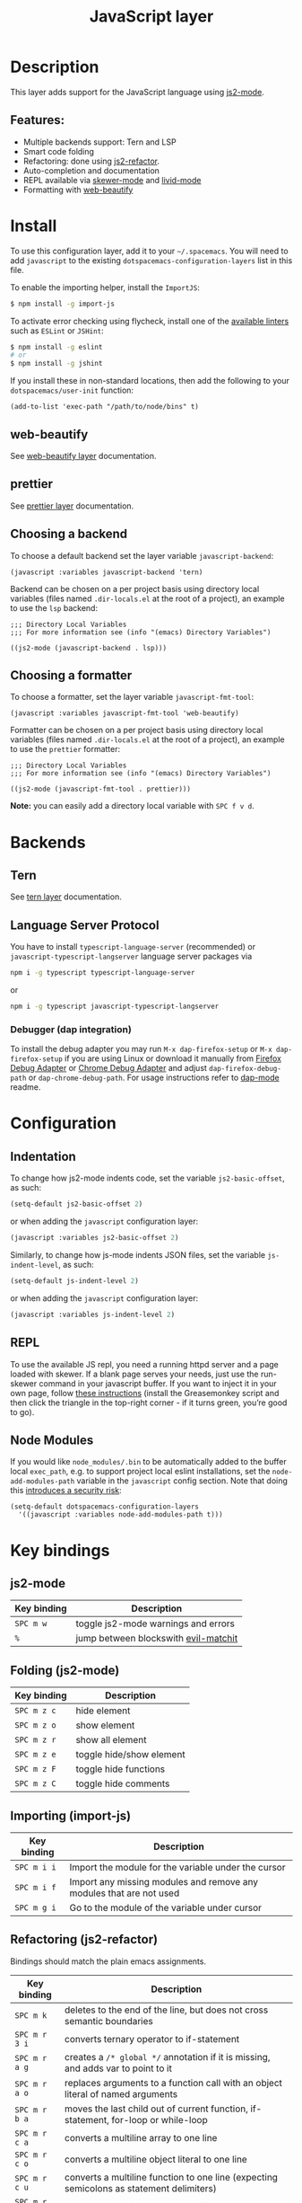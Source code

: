 #+TITLE: JavaScript layer

[[file:img/javascript.png]]

* Table of Contents                     :TOC_4_gh:noexport:
- [[#description][Description]]
  - [[#features][Features:]]
- [[#install][Install]]
  - [[#web-beautify][web-beautify]]
  - [[#prettier][prettier]]
  - [[#choosing-a-backend][Choosing a backend]]
  - [[#choosing-a-formatter][Choosing a formatter]]
- [[#backends][Backends]]
  - [[#tern][Tern]]
  - [[#language-server-protocol][Language Server Protocol]]
    - [[#debugger-dap-integration][Debugger (dap integration)]]
- [[#configuration][Configuration]]
  - [[#indentation][Indentation]]
  - [[#repl][REPL]]
  - [[#node-modules][Node Modules]]
- [[#key-bindings][Key bindings]]
  - [[#js2-mode][js2-mode]]
  - [[#folding-js2-mode][Folding (js2-mode)]]
  - [[#importing-import-js][Importing (import-js)]]
  - [[#refactoring-js2-refactor][Refactoring (js2-refactor)]]
    - [[#documentation-js-doc][Documentation (js-doc)]]
  - [[#repl-skewer-mode][REPL (skewer-mode)]]
  - [[#debugger-dap-mode][debugger (dap mode)]]

* Description
This layer adds support for the JavaScript language using [[https://github.com/mooz/js2-mode][js2-mode]].

** Features:
- Multiple backends support: Tern and LSP
- Smart code folding
- Refactoring: done using [[https://github.com/magnars/js2-refactor.el][js2-refactor]].
- Auto-completion and documentation
- REPL available via [[https://github.com/skeeto/skewer-mode][skewer-mode]] and [[https://github.com/pandeiro/livid-mode][livid-mode]]
- Formatting with [[https://github.com/yasuyk/web-beautify][web-beautify]]

* Install
To use this configuration layer, add it to your =~/.spacemacs=. You will need to
add =javascript= to the existing =dotspacemacs-configuration-layers= list in
this file.

To enable the importing helper, install the =ImportJS=:

#+BEGIN_SRC sh
  $ npm install -g import-js
#+END_SRC

To activate error checking using flycheck, install one of the [[http://www.flycheck.org/en/latest/languages.html#javascript][available linters]]
such as =ESLint= or =JSHint=:

#+BEGIN_SRC sh
  $ npm install -g eslint
  # or
  $ npm install -g jshint
#+END_SRC

If you install these in non-standard locations, then add the following to your =dotspacemacs/user-init= function:

#+BEGIN_SRC elisp
  (add-to-list 'exec-path "/path/to/node/bins" t)
#+END_SRC

** web-beautify
See [[file:../../+tools/web-beautify/README.org][web-beautify layer]] documentation.

** prettier
See [[file:../../+tools/prettier/README.org][prettier layer]] documentation.

** Choosing a backend
To choose a default backend set the layer variable =javascript-backend=:

#+BEGIN_SRC elisp
  (javascript :variables javascript-backend 'tern)
#+END_SRC

Backend can be chosen on a per project basis using directory local variables
(files named =.dir-locals.el= at the root of a project), an example to use the
=lsp= backend:

#+BEGIN_SRC elisp
  ;;; Directory Local Variables
  ;;; For more information see (info "(emacs) Directory Variables")

  ((js2-mode (javascript-backend . lsp)))
#+END_SRC

** Choosing a formatter
To choose a formatter, set the layer variable =javascript-fmt-tool=:

#+BEGIN_SRC elisp
  (javascript :variables javascript-fmt-tool 'web-beautify)
#+END_SRC

Formatter can be chosen on a per project basis using directory local variables
(files named =.dir-locals.el= at the root of a project), an example to use the
=prettier= formatter:

#+BEGIN_SRC elisp
  ;;; Directory Local Variables
  ;;; For more information see (info "(emacs) Directory Variables")

  ((js2-mode (javascript-fmt-tool . prettier)))
#+END_SRC

*Note:* you can easily add a directory local variable with ~SPC f v d~.

* Backends
** Tern
See [[file:../../+tools/tern/README.org][tern layer]] documentation.

** Language Server Protocol
You have to install =typescript-language-server= (recommended) or =javascript-typescript-langserver= language server packages via

#+BEGIN_SRC sh
  npm i -g typescript typescript-language-server
#+END_SRC

or

#+BEGIN_SRC sh
  npm i -g typescript javascript-typescript-langserver
#+END_SRC

*** Debugger (dap integration)
To install the debug adapter you may run =M-x dap-firefox-setup= or =M-x dap-firefox-setup= if you are using Linux or download it manually from [[https://marketplace.visualstudio.com/items?itemName=hbenl.vscode-firefox-debug][Firefox Debug Adapter]] or [[https://marketplace.visualstudio.com/items?itemName=msjsdiag.debugger-for-chrome][Chrome Debug Adapter]] and adjust =dap-firefox-debug-path= or =dap-chrome-debug-path=. For usage instructions refer to [[https://github.com/emacs-lsp/dap-mode][dap-mode]] readme.

* Configuration
** Indentation
To change how js2-mode indents code, set the variable =js2-basic-offset=, as
such:

#+BEGIN_SRC emacs-lisp
  (setq-default js2-basic-offset 2)
#+END_SRC

or when adding the =javascript= configuration layer:

#+BEGIN_SRC emacs-lisp
  (javascript :variables js2-basic-offset 2)
#+END_SRC

Similarly, to change how js-mode indents JSON files, set the variable
=js-indent-level=, as such:

#+BEGIN_SRC emacs-lisp
  (setq-default js-indent-level 2)
#+END_SRC

or when adding the =javascript= configuration layer:

#+BEGIN_SRC emacs-lisp
  (javascript :variables js-indent-level 2)
#+END_SRC

** REPL
To use the available JS repl, you need a running httpd server and a page loaded
with skewer. If a blank page serves your needs, just use the run-skewer command
in your javascript buffer. If you want to inject it in your own page, follow
[[https://github.com/skeeto/skewer-mode#skewering-with-cors][these instructions]] (install the Greasemonkey script and then click the triangle
in the top-right corner - if it turns green, you’re good to go).

** Node Modules
If you would like =node_modules/.bin= to be automatically added to the buffer
local =exec_path=, e.g. to support project local eslint installations, set the
=node-add-modules-path= variable in the =javascript= config section. Note that
doing this [[https://stackoverflow.com/questions/9679932#comment33532258_9683472][introduces a security risk]]:

#+BEGIN_SRC elisp
  (setq-default dotspacemacs-configuration-layers
    '((javascript :variables node-add-modules-path t)))
#+END_SRC

* Key bindings
** js2-mode

| Key binding | Description                          |
|-------------+--------------------------------------|
| ~SPC m w~   | toggle js2-mode warnings and errors  |
| ~%~         | jump between blockswith [[https://github.com/redguardtoo/evil-matchit][evil-matchit]] |

** Folding (js2-mode)

| Key binding | Description              |
|-------------+--------------------------|
| ~SPC m z c~ | hide element             |
| ~SPC m z o~ | show element             |
| ~SPC m z r~ | show all element         |
| ~SPC m z e~ | toggle hide/show element |
| ~SPC m z F~ | toggle hide functions    |
| ~SPC m z C~ | toggle hide comments     |

** Importing (import-js)

| Key binding | Description                                                         |
|-------------+---------------------------------------------------------------------|
| ~SPC m i i~ | Import the module for the variable under the cursor                 |
| ~SPC m i f~ | Import any missing modules and remove any modules that are not used |
| ~SPC m g i~ | Go to the module of the variable under cursor                       |

** Refactoring (js2-refactor)
Bindings should match the plain emacs assignments.

| Key binding   | Description                                                                                                    |
|---------------+----------------------------------------------------------------------------------------------------------------|
| ~SPC m k~     | deletes to the end of the line, but does not cross semantic boundaries                                         |
| ~SPC m r 3 i~ | converts ternary operator to if-statement                                                                      |
| ~SPC m r a g~ | creates a =/* global */= annotation if it is missing, and adds var to point to it                              |
| ~SPC m r a o~ | replaces arguments to a function call with an object literal of named arguments                                |
| ~SPC m r b a~ | moves the last child out of current function, if-statement, for-loop or while-loop                             |
| ~SPC m r c a~ | converts a multiline array to one line                                                                         |
| ~SPC m r c o~ | converts a multiline object literal to one line                                                                |
| ~SPC m r c u~ | converts a multiline function to one line (expecting semicolons as statement delimiters)                       |
| ~SPC m r e a~ | converts a one line array to multiline                                                                         |
| ~SPC m r e f~ | extracts the marked expressions into a new named function                                                      |
| ~SPC m r e m~ | extracts the marked expressions out into a new method in an object literal                                     |
| ~SPC m r e o~ | converts a one line object literal to multiline                                                                |
| ~SPC m r e u~ | converts a one line function to multiline (expecting semicolons as statement delimiters)                       |
| ~SPC m r e v~ | takes a marked expression and replaces it with a var                                                           |
| ~SPC m r i g~ | creates a shortcut for a marked global by injecting it in the wrapping immediately invoked function expression |
| ~SPC m r i p~ | changes the marked expression to a parameter in a local function                                               |
| ~SPC m r i v~ | replaces all instances of a variable with its initial value                                                    |
| ~SPC m r l p~ | changes a parameter to a local var in a local function                                                         |
| ~SPC m r l t~ | adds a console.log statement for what is at point (or region)                                                  |
| ~SPC m r r v~ | renames the variable on point and all occurrences in its lexical scope                                         |
| ~SPC m r s l~ | moves the next statement into current function, if-statement, for-loop, while-loop                             |
| ~SPC m r s s~ | splits a =String=                                                                                              |
| ~SPC m r s v~ | splits a =var= with multiple vars declared into several =var= statements                                       |
| ~SPC m r t f~ | toggle between function declaration and function expression                                                    |
| ~SPC m r u w~ | replaces the parent statement with the selected region                                                         |
| ~SPC m r v t~ | changes local =var a= to be =this.a= instead                                                                   |
| ~SPC m r w i~ | wraps the entire buffer in an immediately invoked function expression                                          |
| ~SPC m r w l~ | wraps the region in a for-loop                                                                                 |
| ~SPC m x m j~ | move line down, while keeping commas correctly placed                                                          |
| ~SPC m x m k~ | move line up, while keeping commas correctly placed                                                            |

*** Documentation (js-doc)
You can check more [[https://github.com/mooz/js-doc/][here]]

| Key binding   | Description                           |
|---------------+---------------------------------------|
| ~SPC m r d b~ | insert JSDoc comment for current file |
| ~SPC m r d f~ | insert JSDoc comment for function     |
| ~SPC m r d t~ | insert tag to comment                 |
| ~SPC m r d h~ | show list of available jsdoc tags     |

** REPL (skewer-mode)

| Key binding | Description                                                      |
|-------------+------------------------------------------------------------------|
| ~SPC m e e~ | evaluates the last expression                                    |
| ~SPC m e E~ | evaluates and inserts the result of the last expression at point |

| Key binding | Description                                                                        |
|-------------+------------------------------------------------------------------------------------|
| ~SPC m s a~ | Toggle live evaluation of whole buffer in REPL on buffer changes                   |
| ~SPC m s b~ | send current buffer contents to the skewer REPL                                    |
| ~SPC m s B~ | send current buffer contents to the skewer REPL and switch to it in insert state   |
| ~SPC m s f~ | send current function at point to the skewer REPL                                  |
| ~SPC m s F~ | send current function at point to the skewer REPL and switch to it in insert state |
| ~SPC m s i~ | starts/switch to the skewer REPL                                                   |
| ~SPC m s r~ | send current region to the skewer REPL                                             |
| ~SPC m s R~ | send current region to the skewer REPL and switch to it in insert state            |
| ~SPC m s s~ | switch to REPL                                                                     |

** debugger (dap mode)

| Key binding   | Description                     |
|---------------+---------------------------------|
| ~SPC m d d d~ | start debugging                 |
| ~SPC m d d l~ | debug last configuration        |
| ~SPC m d d r~ | debug recent configuration      |
|---------------+---------------------------------|
| ~SPC m d c~   | continue                        |
| ~SPC m d i~   | step in                         |
| ~SPC m d o~   | step out                        |
| ~SPC m d s~   | next step                       |
| ~SPC m d v~   | inspect value at point          |
| ~SPC m d r~   | restart frame                   |
|---------------+---------------------------------|
| ~SPC m d .~   | debug transient state           |
|---------------+---------------------------------|
| ~SPC m d a~   | abandon current session         |
| ~SPC m d A~   | abandon all process             |
|---------------+---------------------------------|
| ~SPC m d e e~ | eval                            |
| ~SPC m d e r~ | eval region                     |
| ~SPC m d e t~ | eval value at point             |
|---------------+---------------------------------|
| ~SPC m d S s~ | switch session                  |
| ~SPC m d S t~ | switch thread                   |
| ~SPC m d S f~ | switch frame                    |
|---------------+---------------------------------|
| ~SPC m d I i~ | inspect                         |
| ~SPC m d I r~ | inspect region                  |
| ~SPC m d I t~ | inspect value at point          |
|---------------+---------------------------------|
| ~SPC m d b b~ | toggle a breakpoint             |
| ~SPC m d b c~ | change breakpoint condition     |
| ~SPC m d b l~ | change breakpoint log condition |
| ~SPC m d b h~ | change breakpoint hit count     |
| ~SPC m d b a~ | add a breakpoint                |
| ~SPC m d b d~ | delete a breakpoint             |
| ~SPC m d b D~ | clear all breakpoints           |
|---------------+---------------------------------|
| ~SPC m d '_~  | Run debug REPL                  |
|---------------+---------------------------------|
| ~SPC m d w l~ | list local variables            |
| ~SPC m d w o~ | goto output buffer if present   |
| ~SPC m d w s~ | list sessions                   |
| ~SPC m d w b~ | list breakpoints                |
